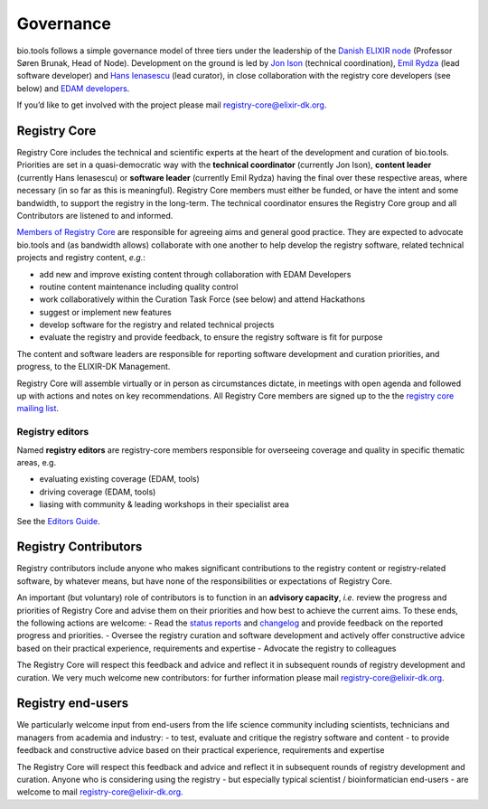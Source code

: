 Governance
==========
bio.tools follows a simple governance model of three tiers under the leadership of the 
`Danish ELIXIR node <http://elixir-denmark.org>`_ (Professor Søren Brunak, Head of Node).  Development on the ground is led by
`Jon Ison <mailto:jison@bioinformatics.dtu.dk>`_ (technical coordination), `Emil Rydza <mailto:ekry@dtu.dk>`_ (lead software developer) and `Hans Ienasescu <mailto:hans@bio.tools>`_ (lead curator), in close collaboration with the registry core developers (see below) and `EDAM developers <https://github.com/edamontology/edamontology#governance-of-edam>`_.  

If you’d like to get involved with the project please mail registry-core@elixir-dk.org.

Registry Core
-------------
Registry Core includes the technical and scientific experts at the heart of the development and curation of bio.tools.  Priorities are set in a quasi-democratic way with the **technical coordinator** (currently Jon Ison), **content leader** (currently Hans Ienasescu) or **software leader** (currently Emil Rydza) having the final over these respective areas, where necessary (in so far as this is meaningful).  Registry Core members must either be funded, or have the intent and some bandwidth, to support the registry in the long-term.  The technical coordinator ensures the Registry Core group and all Contributors are listened to and informed.

`Members of Registry Core <http://biotools.readthedocs.io/en/latest/contributors.html#registry-core>`_ are responsible for agreeing aims and general good practice.  They are expected to advocate bio.tools and (as bandwidth allows) collaborate with one another to help develop the registry software, related technical projects and registry content, *e.g.*:

- add new and improve existing content through collaboration with EDAM Developers
- routine content maintenance including quality control
- work collaboratively within the Curation Task Force (see below) and attend Hackathons
- suggest or implement new features
- develop software for the registry and related technical projects
- evaluate the registry and provide feedback, to ensure the registry software is fit for purpose

The content and software leaders are responsible for reporting software development and curation priorities, and progress, to the ELIXIR-DK Management.

Registry Core will assemble virtually or in person as circumstances dictate, in meetings with open agenda and followed up with actions and notes on key recommendations.  All Registry Core members are signed up to the the `registry core mailing list <http://biotools.readthedocs.io/en/latest/contributors_guide.html#mailing-list>`_. 

Registry editors
^^^^^^^^^^^^^^^^
Named **registry editors** are registry-core members responsible for overseeing coverage and quality in specific thematic areas, e.g.

- evaluating existing coverage (EDAM, tools)
- driving coverage (EDAM, tools)
- liasing with community & leading workshops in their specialist area

See the `Editors Guide <http://biotools.readthedocs.io/en/latest/editors_guide.html>`_.
  
Registry Contributors
---------------------
Registry contributors include anyone who makes significant contributions to the registry content or registry-related software, by whatever means, but have none of the responsibilities or expectations of Registry Core.

An important (but voluntary) role of contributors is to function in an **advisory capacity**, *i.e.* review the progress and priorities of Registry Core and advise them on their priorities and how best to achieve the current aims.  To these ends, the following actions are welcome:
- Read the `status reports <http://biotools.readthedocs.io/en/latest/status_reports.html>`_ and `changelog <http://biotools.readthedocs.io/en/latest/changelog_roadmap.html#changelog>`_ and provide feedback on the reported progress and priorities.
- Oversee the registry curation and software development and actively offer constructive advice based on their practical experience, requirements and expertise
- Advocate the registry to colleagues 

The Registry Core will respect this feedback and advice and reflect it in subsequent rounds of registry development and curation.  We very much welcome new contributors: for further information please mail registry-core@elixir-dk.org.

Registry end-users
------------------
We particularly welcome input from end-users from the life science community including scientists, technicians and managers from academia and industry:
- to test, evaluate and critique the registry software and content
- to provide feedback and constructive advice based on their practical experience, requirements and expertise

The Registry Core will respect this feedback and advice and reflect it in subsequent rounds of registry development and curation.
Anyone who is considering using the registry - but especially typical scientist / bioinformatician end-users - are welcome to mail registry-core@elixir-dk.org.













